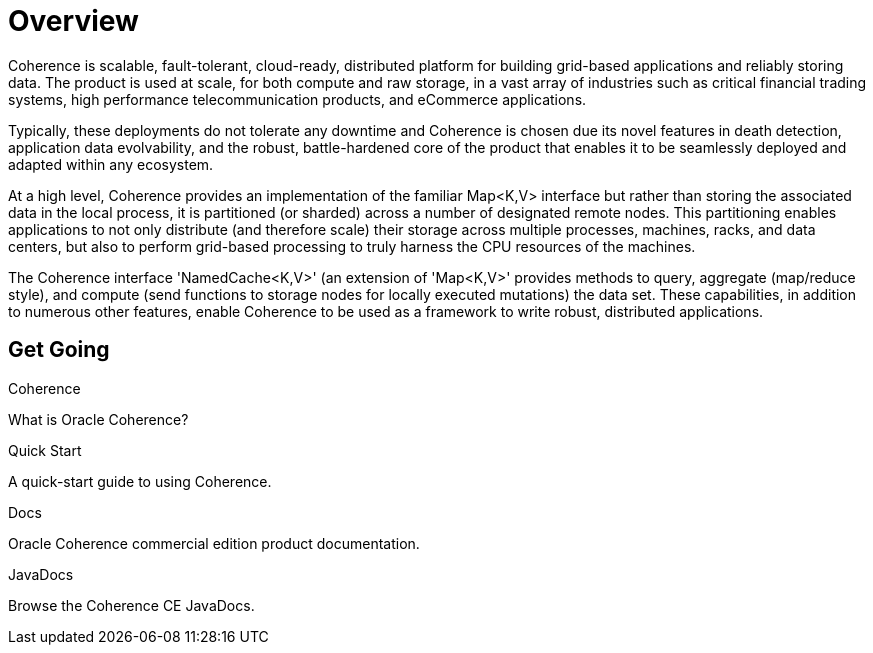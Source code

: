 ///////////////////////////////////////////////////////////////////////////////
    Copyright (c) 2000, 2020, Oracle and/or its affiliates.

    Licensed under the Universal Permissive License v 1.0 as shown at
    http://oss.oracle.com/licenses/upl.
///////////////////////////////////////////////////////////////////////////////
= Overview
:description: Oracle Coherence documentation
:keywords: coherence, java, documentation

Coherence is scalable, fault-tolerant, cloud-ready, distributed platform for building grid-based applications and reliably
storing data. The product is used at scale, for both compute and raw storage, in a vast array of industries such as
critical financial trading systems, high performance telecommunication products, and eCommerce applications. 

Typically, these deployments do not tolerate any downtime and Coherence is chosen due its novel features in death
detection, application data evolvability, and the robust, battle-hardened core of the product that enables it to be
seamlessly deployed and adapted within any ecosystem.

At a high level, Coherence provides an implementation of the familiar Map<K,V> interface but rather than storing
the associated data in the local process, it is partitioned (or sharded) across a number of designated remote
nodes. This partitioning enables applications to not only distribute (and therefore scale) their storage across multiple processes,
machines, racks, and data centers, but also to perform grid-based processing to truly harness the CPU resources of the
machines. 

The Coherence interface 'NamedCache<K,V>' (an extension of 'Map<K,V>' provides methods to query, aggregate
(map/reduce style), and compute (send functions to storage nodes for locally executed mutations) the data set.
These capabilities, in addition to numerous other features, enable Coherence to be used as a framework to write robust,
distributed applications.

== Get Going

[PILLARS]
====
[CARD]
.Coherence
[icon=explore,link=docs/about/02_introduction.adoc]
--
What is Oracle Coherence?
--

[CARD]
.Quick Start
[icon=fa-rocket,link=docs/about/03_quickstart.adoc]
--
A quick-start guide to using Coherence.
--

[CARD]
.Docs
[icon=import_contacts,link=https://docs.oracle.com/en/middleware/standalone/coherence/14.1.1.0/index.html,link-type=url]
--
Oracle Coherence commercial edition product documentation.
--
[CARD]
.JavaDocs
[icon=library_books,link=../api/index.html,link-type=url]
--
Browse the Coherence CE JavaDocs.
--
====
